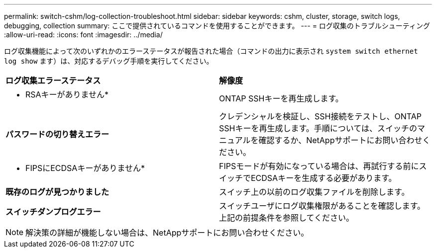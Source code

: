 ---
permalink: switch-cshm/log-collection-troubleshoot.html 
sidebar: sidebar 
keywords: cshm, cluster, storage, switch logs, debugging, collection 
summary: ここで提供されているコマンドを使用することができます。 
---
= ログ収集のトラブルシューティング
:allow-uri-read: 
:icons: font
:imagesdir: ../media/


[role="lead"]
ログ収集機能によって次のいずれかのエラーステータスが報告された場合（コマンドの出力に表示され `system switch ethernet log show` ます）は、対応するデバッグ手順を実行してください。

|===


| *ログ収集エラーステータス* | *解像度* 


 a| 
* RSAキーがありません*
 a| 
ONTAP SSHキーを再生成します。



 a| 
*パスワードの切り替えエラー*
 a| 
クレデンシャルを検証し、SSH接続をテストし、ONTAP SSHキーを再生成します。手順については、スイッチのマニュアルを確認するか、NetAppサポートにお問い合わせください。



 a| 
* FIPSにECDSAキーがありません*
 a| 
FIPSモードが有効になっている場合は、再試行する前にスイッチでECDSAキーを生成する必要があります。



 a| 
*既存のログが見つかりました*
 a| 
スイッチ上の以前のログ収集ファイルを削除します。



 a| 
*スイッチダンプログエラー*
 a| 
スイッチユーザにログ収集権限があることを確認します。上記の前提条件を参照してください。

|===

NOTE: 解決策の詳細が機能しない場合は、NetAppサポートにお問い合わせください。
